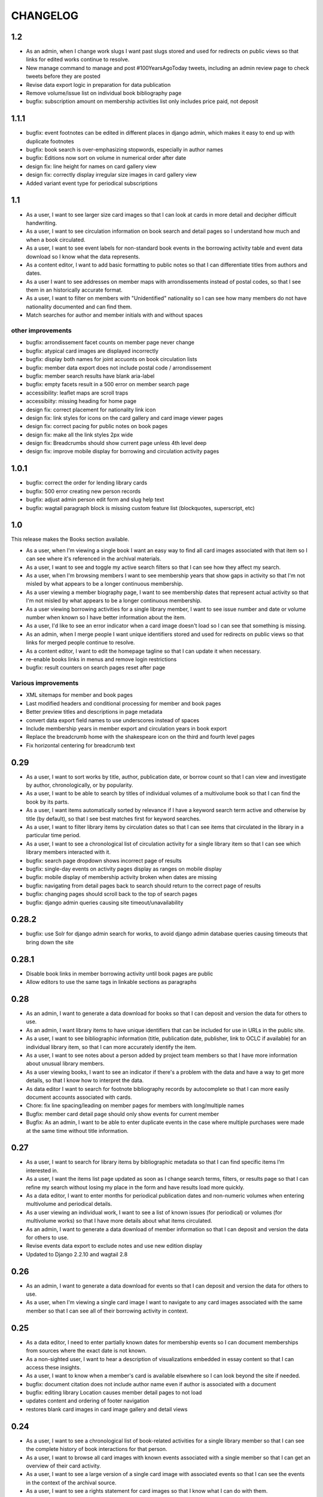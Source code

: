 .. _CHANGELOG:

CHANGELOG
=========

1.2
---

* As an admin, when I change work slugs I want past slugs stored and used for redirects on public views so that links for edited works continue to resolve.
* New manage command to manage and post #100YearsAgoToday tweets, including an admin review page to check tweets before they are posted
* Revise data export logic in preparation for data publication
* Remove volume/issue list on individual book bibliography page
* bugfix: subscription amount on membership activities list only includes price paid, not deposit

1.1.1
-----

* bugfix: event footnotes can be edited in different places in django admin, which makes it easy to end up with duplicate footnotes
* bugfix: book search is over-emphasizing stopwords, especially in author names
* bugfix: Editions now sort on volume in numerical order after date
* design fix: line height for names on card gallery view
* design fix: correctly display irregular size images in card gallery view
* Added variant event type for periodical subscriptions


1.1
---

* As a user, I want to see larger size card images so that I can look at cards in more detail and decipher difficult handwriting.
* As a user, I want to see circulation information on book search and detail pages so I understand how much and when a book circulated.
* As a user, I want to see event labels for non-standard book events in the borrowing activity table and event data download so I know what the data represents.
* As a content editor, I want to add basic formatting to public notes so that I can differentiate titles from authors and dates.
* As a user I want to see addresses on member maps with arrondissements instead of postal codes, so that I see them in an historically accurate format.
* As a user, I want to filter on members with "Unidentified" nationality so I can see how many members do not have nationality documented and can find them.
* Match searches for author and member initials with and without spaces

other improvements
~~~~~~~~~~~~~~~~~~
* bugfix: arrondissement facet counts on member page never change
* bugfix: atypical card images are displayed incorrectly
* bugfix: display both names for joint accuonts on book circulation lists
* bugfix: member data export does not include postal code / arrondissement
* bugfix: member search results have blank aria-label
* bugfix: empty facets result in a 500 error on member search page
* accessibility: leaflet maps are scroll traps
* accessibiity: missing heading for home page
* design fix: correct placement for nationality link icon
* design fix: link styles for icons on the card gallery and card image viewer pages
* design fix: correct pacing for public notes on book pages
* design fix: make all the link styles 2px wide
* design fix: Breadcrumbs should show current page unless 4th level deep
* design fix: improve mobile display for borrowing and circulation activity pages

1.0.1
-----

* bugfix: correct the order for lending library cards
* bugfix: 500 error creating new person records
* bugfix: adjust admin person edit form and slug help text
* bugfix: wagtail paragraph block is missing custom feature list (blockquotes,
  superscript, etc)


1.0
---

This release makes the Books section available.

* As a user, when I'm viewing a single book I want an easy way to find all card images associated with that item so I can see where it's referenced in the archival materials.
* As a user, I want to see and toggle my active search filters so that I can see how they affect my search.
* As a user, when I'm browsing members I want to see membership years that show gaps in activity so that I'm not misled by what appears to be a longer continuous membership.
* As a user viewing a member biography page, I want to see membership dates that represent actual activity so that I'm not misled by what appears to be a longer continuous membership.
* As a user viewing borrowing activities for a single library member, I want to see issue number and date or volume number when known so I have better information about the item.
* As a user, I'd like to see an error indicator when a card image doesn't load so I can see that something is missing.
* As an admin, when I merge people I want unique identifiers stored and used for redirects on public views so that links for merged people continue to resolve.
* As a content editor, I want to edit the homepage tagline so that I can update it when necessary.
* re-enable books links in menus and remove login restrictions
* bugfix: result counters on search pages reset after page

Various improvements
~~~~~~~~~~~~~~~~~~~~
* XML sitemaps for member and book pages
* Last modified headers and conditional processing for member and book pages
* Better preview titles and descriptions in page metadata
* convert data export field names to use underscores instead of spaces
* Include membership years in member export and circulation years in book export
* Replace the breadcrumb home with the shakespeare icon on the third and fourth level pages
* Fix horizontal centering for breadcrumb text

0.29
----

* As a user, I want to sort works by title, author, publication date, or borrow count so that I can view and investigate by author, chronologically, or by popularity.
* As a user, I want to be able to search by titles of individual volumes of a multivolume book so that I can find the book by its parts.
* As a user, I want items automatically sorted by relevance if I have a keyword search term active and otherwise by title (by default), so that I see best matches first for keyword searches.
* As a user, I want to filter library items by circulation dates so that I can see items that circulated in the library in a particular time period.
* As a user, I want to see a chronological list of circulation activity for a single library item so that I can see which library members interacted with it.
* bugfix: search page dropdown shows incorrect page of results
* bugfix: single-day events on activity pages display as ranges on mobile display
* bugfix: mobile display of membership activity broken when dates are missing
* bugfix: navigating from detail pages back to search should return to the correct page of results
* bugfix: changing pages should scroll back to the top of search pages
* bugfix: django admin queries causing site timeout/unavailability

0.28.2
------

* bugfix: use Solr for django admin search for works, to avoid django admin
  database queries causing timeouts that bring down the site

0.28.1
------

* Disable book links in member borrowing activity until book pages are public
* Allow editors to use the same tags in linkable sections as paragraphs

0.28
----
* As an admin, I want to generate a data download for books so that I can deposit and version the data for others to use.
* As an admin, I want library items to have unique identifiers that can be included for use in URLs in the public site.
* As a user, I want to see bibliographic information (title, publication date, publisher, link to OCLC if available) for an individual library item, so that I can more accurately identify the item.
* As a user, I want to see notes about a person added by project team members so that I have more information about unusual library members.
* As a user viewing books, I want to see an indicator if there's a problem with the data and have a way to get more details, so that I know how to interpret the data.
* As data editor I want to search for footnote bibliography records by autocomplete so that I can more easily document accounts associated with cards.
* Chore: fix line spacing/leading on member pages for members with long/multiple names
* Bugfix: member card detail page should only show events for current member
* Bugfix: As an admin, I want to be able to enter duplicate events in the case where multiple purchases were made at the same time without title information.

0.27
----

* As a user, I want to search for library items by bibliographic metadata so that I can find specific items I’m interested in.
* As a user, I want the items list page updated as soon as I change search terms, filters, or results page so that I can refine my search without losing my place in the form and have results load more quickly.
* As a data editor, I want to enter months for periodical publication dates and non-numeric volumes when entering multivolume and periodical details.
* As a user viewing an individual work, I want to see a list of known issues (for periodical) or volumes (for multivolume works) so that I have more details about what items circulated.
* As an admin, I want to generate a data download of member information so that I can deposit and version the data for others to use.
* Revise events data export to exclude notes and use new edition display
* Updated to Django 2.2.10 and wagtail 2.8

0.26
----

* As an admin, I want to generate a data download for events so that I can deposit and version the data for others to use.
* As a user, when I'm viewing a single card image I want to navigate to any card images associated with the same member so that I can see all of their borrowing activity in context.

0.25
----

* As a data editor, I need to enter partially known dates for membership events so I can document memberships from sources where the exact date is not known.
* As a non-sighted user, I want to hear a description of visualizations embedded in essay content so that I can access these insights.
* As a user, I want to know when a member's card is available elsewhere so I can look beyond the site if needed.
* bugfix: document citation does not include author name even if author is associated with a document
* bugfix: editing library Location causes member detail pages to not load
* updates content and ordering of footer navigation
* restores blank card images in card image gallery and detail views

0.24
----

* As a user, I want to see a chronological list of book-related activities for a single library member so that I can see the complete history of book interactions for that person.
* As a user, I want to browse all card images with known events associated with a single member so that I can get an overview of their card activity.
* As a user, I want to see a large version of a single card image with associated events so that I can see the events in the context of the archival source.
* As a user, I want to see a rights statement for card images so that I know what I can do with them.
* As a user, I want to find members based on partial name matches so that I can find all variations of a name.
* As a user, I want sorting and search on member names to ignore case and work with or without accents so that I can find people more easily.
* As a content editor, I want to create linkable anchors in documents so that I can reference specific sections of my content on other pages.
* As a user, I want to see an indicator when my search doesn't return any results or something goes wrong so I know what happened.
* bugfix: account event_date_ranges doesn't properly handle ranges with end date but no start date
* bugfix: pages with breadcrumbs generate 500 error when schema.org is down
* bugfix: misconfigured signal handler causing 500 error on admin edits on addresses
* Numerous design and consistency improvements

0.23.1
------

* bugfix: event signal handler causing an error on admin edits


0.23
----

* As a user, I want to see a map of all of a member's known addresses so I can see where in Paris members lived.
* As a user, I want to browse a list of published editorial content so that I can see what analytical and scholarly content is available to read.
* As a user, I want to filter library members by arrondissement so I can find library members who lived in a particular part of Paris.
* As a user, I want to see a member's primary or best name prominently and also see other known names or so that I can recognize them and see how they were listed in the archival materials.
* As an admin, I want library members to have unique identifiers that can be used for URLs in the public site.
* As an admin, I want changes made to people and events in the admin interface to automatically update the member search, so that content in the search and admin interface stay in sync.
* As an admin, I want changes made to authors and books in the admin interface to automatically update the book search, so that content in the search and admin interface stay in sync.
* As an admin, I want changes made to card holders, card events, and thumbnails in the admin interface to automatically update the card search, so that content in the search and admin interface stay in sync.
* As a content admin, I want to view graphs showing an overview of library membership over time so that I can see how card and logbook data compares and so I can download an SVG to include in an essay.
* As a content admin, I want to add authors, publication date, and editors for essay pages so I can document the provenance of the content.
* As a content editor, I want to add new or edit existing editorial content so that I can publish and promote scholarly work related to the project.

* Rename 'sex' to 'gender' project-wide
* Update About and Sources landing pages so that tiles do not display any text description

0.22
----

* As a user, I want to browse a list of card images so that I can see digitized lending cards belonging to library members.
* As a user, I want the card image list paginated so that I don't have to browse through all the cards at once.
* As a user, I want the card image list page updated as soon as I change search terms, filters, or results page so that I can refine my search without losing my place in the form and have results load more quickly.
* As a user, I want to filter library members by nationality so that I can find all library members from a particular country.
* As a user, I want my filter options on the search page to be grouped into collapsible tabs so that I can find relevant filters more quickly.
* As a user, I want to see a visualization of a person’s library membership timeline so that I can get an overview of when and how they interacted with the library.

0.21
----

* As a user, I want to see an error page when the content I'm looking for isn't found so that I can choose a different path.
* As a user, I want to see an error page when the site is malfunctioning so that I can report the issue.
* As a data editor, I want the card image URLs in footnotes updated to resolve to Figgy after content is migrated so that I can access images in their new location.
* As data editor, I want to see thumbnails for bibliography and footnote records that have manifests and canvases attached, so I can check against the thumbnail and access the full size images.
* As a content admin, I want to select a featured image for content pages so I can give an idea of the content on the sources landing page and provide a visual preview for social media.
* As a content editor, I want to add SVG images to content pages so that I can include data visualizations and other scalable images.

* Temporarily configure public but incomplete urls to be login only
* Enable Google Analytics
* Content page text styles and updates
* Set up Content Security Policy

0.20
----

* As a user, I want to see a chronological list of membership activities for a single library member so that I can see the complete subscription activity for that person.

0.19
----

* As a data editor, I want to view and edit library items as works and associated editions so that I can have events related to the same item grouped but still document known editions.
* As an admin, I want to see how many times an item was purchased or associated with any event so that I can investigate unborrowed books more easily.
* As an admin, I want item borrow, purchase, and total event counts included in the CSV export so I can find and analyze books without associated events.
* bugfix: incorrect borrow counts in admin when search terms are active
* Removed XML import code (no longer needed, not maintaining)

0.18
----
* As a content editor I want to enter public notes for items and people so I can document details to be shown on the public site
* As a content editor, I want a URL field on library items so I can add a link to a full-text version.
* As a content editor, I need to add and edit partial dates for generic events so that I can record whatever portion of the date is available when the exact date is not known.
* As a user, I want to filter library members by birth year so that I can do generational comparison, such as looking at just members from the Lost Generation.
* Initial reactive Books search

0.17
----

* As a user, I want to filter library members by membership dates so that I can see who was active in the library in a particular time period.
* As a user, if I load the members search page with invalid input I want to see the error so I know what’s wrong and can tell when I’ve fixed the problem.

* bugfix: OCLC search syntax error breaks OCLC reconciliation
* updates templates for book & member details to use more semantic markup
* adds a stub book detail page

0.16
----

* As a user, I want to view and navigate by breadcrumbs so I know where I am in the site hierarchy and can navigate to pages above the one I'm on.
* As a content editor, I want to view and edit item format so I can designate item type.
* As a content editor, I want to view and edit item work URI, edition URI, and view subject and genre information so that I can review and correct the information.
* As an admin, I want items updated with matching OCLC work URI, best match edition URI, genre, and subjects so that I can include information from OCLC so users will know more about the books.

* bugfix: account earliest_date and last_date methods don't account for partially known dates
* bugfix: result list styles are broken on books list
* bugfix: tooltip is triggered by hovering space where it would appear

0.15
----

* As a user, I want the members list page updated as soon as I change search terms, filters, or results page so that I can refine my search without losing my place in the form and have results load more quickly.
* As a user, I want the count of members with cards to update as soon as I change search terms or filters so that I can see an accurate number for my current search.
* As a user, I want to filter library members by gender so that I can see the gender composition of library members.
* As a content editor, I want account id number listed in the person admin list view and person CSV export so that I have more information for decisions about merging people records.

* bugfix: don't defer loading of <script>s to avoid flash of unstyled content

0.14
----

* As a user I want members automatically sorted by relevance if I have a keyword search term active and otherwise by member name, so that I see best matches first for keyword searches.
* As a user, I want to filter library members to those with a lending card available on the site so that I can focus on members with cards and borrowing activity.
* As an admin, I want to see a report of OCLC work and edition URI matches for all items so that I can review and determine the criteria for acceptable matches.
* As a content editor, I want to add partial start and end date information for addresses so I can document the dates when only the month or year is known.

* Completes template and styles for pagination and sorting controls
* bugfix: members keyword search sort most relevant items first instead of last


0.13
----

* As a user, I want to search for library members by name or partial name so that I can find specific people I’m interested in.
* Updated results template & styles for book browse page

0.12
----

* As a user, I want the library member list paginated so that I don't have to browse through all the names at once.
* As a user, I want to browse a list of books so that I can see all the books known to have circulated through the library.
* As a user, I want the books list paginated so that I don't have to browse through all the titles at once.

* Updated JavaScript pipeline for TypeScript


0.11 Admin enhancements and initial Solr functionality
------------------------------------------------------
* As a data editor I want to document generic events related to books so that I can reflect the idiosyncrasies of non-standard borrowing events.
* As a data editor I want to search for footnote bibliography records by autocomplete so that I can more easily document events from the cards.
* As a content editor, I want to see a list of subscription events for people in the csv export so that I can make more informed decisions about merging people.
* As a user, I want to browse a list of library members sorted alphabetically by last name so that I can see all the names of people known to have patronized the library.

* Adds Solr functionality and configset installation instructions.
* Adds styles for member list search results.


0.10 Initial member list and Wagtail CMS functionality
------------------------------------------------------

Adds front-end styles and Webpack functionality, as well as Wagtail CMS.

* As a user, I want to see available demographic and library information (birth/death dates, nationality, membership dates, link to VIAF if available) for an individual library member, so that I can find out more about the person.
* As a content editor, I want to create and edit content pages on the site so that I can update text on the site when information changes


0.9 Add Purchase events to admin
----------------------------------

Exposes Purchase events for use on the Django admin

* As a content editor, I want to add and edit purchasing events so that I can add identified purchases visible on lending library cards.
* As a content editor, I need to add and edit partial dates for purchasing events so that I can record whatever portion of the date is available when the exact date is not known.
* As a content editor, I want to document the source of purchasing event information so that it will be linked to the card image for eventual public display.


0.8 Personography reports and other fixes
-----------------------------------------

Exports and a new verified flag for Person records to support personography
data work, including identifying records to be merged or demerged

* As a content admin, I want to export information about people in the database so I can work with it in other systems such as OpenRefine.
* As an admin, I want to generate a report of library members with large time gaps between events in their account history to identify records that may need demerging.
* As a content admin, I want to mark a person record as verified so that I can document that all the information in the record has been checked against the relevant archival sources.
* bugfix: merging into a logbook only person deletes account/lending card association if present
* bugfix: footnote editing causes a server error


0.7 Item and Person admin improvements
--------------------------------------

Adds filters and sorting options to the Person and Item admin views that enhance
content editor tasks, including tracking/sorting by update timestamps, filtering
Persons by role (member/creator/uncategorized), merging Persons without accounts,
searching items by database ID, and tracking BCE DateRanges for Person lifetimes.

* As a content editor, I want to see and sort on the date an item or person record was last updated so I can easily find recently edited records.
* As a content editor, I want to enter negative birth and death years so I can track biographical data for authors like Euripides.
* As a content editor, I want to search items by database id so that I can easily find items using the identifiers in the CSV export or notes.
* As a content editor, I want the option of merging people without accounts so that I can merge records for creators who were accidentally entered twice.
* As a content editor, I want to filter people in the personography by creator or library member so I can look at a subset of the people based on the kind of data work I'm doing.

0.6 Card import and basic item admin
------------------------------------

Provides editing functionality for borrowing events, including partial dates,
and basic bibliographic data for lending library item records.
Import script to migrate borrowing events and item information from
marked up XML lending card transcriptions into the database.


* As a global admin, I want a one-time import of regularized titles so that items can be managed in the database and associated with borrowing events.
* As a global admin, I want a one-time import of data from lending card XML files so that I can manage borrowing events and borrowed items in the database.
* As a global admin, I want the source of borrowing event information documented so that I can refer back to the item if necessary.
* As a content editor, I want to view and edit borrowing events so that I can review data imported from the cards and correct any errors.
* As a content editor, I need to view and edit partial dates for borrowing events so that I can see and record whatever portion of the date is available when the exact date is not known.
* As an content editor, I want to view borrowing event notes and edit purchase status on the list view so that I can quickly mark bought items that can't be autodetected on import.
* As a content editor, I want to create and edit library item records so that I can review, correct, and expand on basic metadata for imported library item stub data.
* As a content editor, I want to create and edit item creator types so that I can track item creator roles including author, translator, and editor.
* As an content editor, I want to see how many times an item has been borrowed and have an easy way to access all borrowing events for that item so I can investigate unclear titles and remove unused ones.
* As a global admin, I want a CSV export of bibliographic item data so that I can track data work and explore bulk data enhancements.
* As a content editor, I want to see an indicator if a person has an associated card so that I can distinguish library members with cards.
* bugfix: Admin menu order on the main dashboard is unstable

0.5 Data Entry Improvements II
------------------------------

Minor improvements to Django admin site functionality and data migration to
resolve Subscriptions with durations left in months as part of a previous
migration.

* As a content editor, when I merge two individuals, I want the notes field to include the date when the merge was completed, so that I can keep track of biographical work in the archive.
* As a content editor, I want to return to the page I was on when I started the process of merging people records so that I can continue working where I left off.
* As a content editor, I want to see a listing of reimbursements that an individual's account received, so that I can examine patterns in reimbursements as part of the lending library.

* One-time data migration to correct subscription durations not converted from months to days

0.4 Personography Merge
-----------------------

* As a content editor, I want to merge person records so that I can combine account records when I've identified duplicated people
* Removes now obsolete `import_logbooks` manage command.

0.3.1
-----
* Remove unneeded database backup from Ansible deploy.

0.3 Data Entry Improvements
---------------------------

Improvements to the admin interface to make data entry and content management
easier and more streamlined (particular emphasis on personography & accounts).

* As a global admin, I want addresses automatically associated with accounts in the logbook where possible to minimize the amount of manual cleanup required.
* As a content editor, I want to enter optional start and/or end dates for a person's addresses so I can document when they lived there if known.
* As a content editor, I want a one-time update to set people's gender based on titles where possible so that I don't have to edit all the records manually.
* As a content editor, I want the end date of a subscription automatically calculated based on start date and duration, so that I can enter subscriptions more quickly.
* As a content editor, I want event duplication to be prevented so I don't accidentally enter the same event twice.
* As a content editor, I want subscription event fields relabeled and ordered as they occur in the logbook so that I can add new subscriptions more efficiently.
* As a content editor, I want the reimbursement event form simplified so I can efficiently add new events.
* As a content editor, I want the personography list to include note previews so I can differentiate ambiguous names.
* As a content editor, I want a person's sort name to autopopulate when I type a single name with no spaces so that I don't have to retype it.
* As a content editor, I want an easy way to get from an account record to the associated person record so I can view and correct person details.
* As a content editor, I need a way to distinguish people with the same name when I'm selecting a person via autocomplete.
* As a content editor, I want currency for all events to default to "Franc" so that I don't have to set it every time.
* As a content editor, I want to edit and add new subscription categories so that I can document them as I discover them.
* As a content editor, I want to see account information when I'm editing a person record so I have enough context to make decisions and find sources.
* As a content editor, I want to see if people in the personography are in the logbooks rather than just that they have an account, because it tells me what data is available for them.
* As a content editor, I want the account list to include first and last known events dates so I can easily see membership timeline.
* As a content editor, when I'm editing accounts I want subscription and reimbursement sections to be open by default so I don't have to click to view membership dates.
* As a content editor, I want the event list to display type before notes so I can easily scan and differentiate events.
* As a content editor, I want project-specific data sections displayed first on the admin dashboard so I can easily get to the data I need to work with.

Known issues
~~~~~~~~~~~~

* Customized ordering on admin dashboard is not consistently displayed as configured.


0.2 Logbook Admin & Import
--------------------------

Admin functionality and data release. Provides administrative functionality for
describing and managing data related to the logbooks for Sylvia Beach's lending
library and their associated accounts.

* As a global admin, I want a one-time import of data from the logbook XML files so that I can manage lending library account and subscription information in the database.
* As a content editor, I want to see an indicator if a person has an account associated so that I can distinguish library members from others associated with the library.
* As a content editor, I want to create and edit account records so I can track how people associated with the library.
* As a content editor, I want to add and edit subscription information so I can track how and when members interacted with the library.
* As a content editor, I want to be able to view subscription events associated with an account so that I can see activity relating to an account at a glance.
* As a content editor, I want to be be able to see information about deposits refunded so that I can learn more about the habits of Beach and her clerks.
* As a content editor, I want to be able to see a listing of all events (regardless of type), so that I can look up their generic fields and any non-standard types that do not have a subcategory such as overdue notices.


0.1 Personography Admin & Import
--------------------------------

Initial release.  Provides administrative functionality for describing and
managing data about people associated with Sylvia Beach's lending library.


* As a global admin, I want a one-time import of data from the personography XML file so that I can manage person information in the database.
* As a global admin, when personography data is imported I want birth and death dates populated from the XML if available or else from VIAF if an id is available, so that dates will be complete and corrected dates will not be lost on import.
* As a content editor, I want to create and edit person records so that I can document biographical details about people associated with Sylvia Beach's lending library.
* As a content editor, I want to add and edit professions so I can categorize people associated with the library by their work.
* As a content editor, I want to add relationships between people in the database so that I can document known associates.
* As a content editor, when I'm viewing the list of people I want to see nationalities and number of associated addresses so I scan for records that need more data.
* As a content editor, I want to add URLs to a person record so I can document the person's wikipedia URL or other relevant websites.
* As a content editor, when I edit a person and add or change the VIAF ID, I want the birth and death dates in the system populated from data available in VIAF in order to make data entry more efficient.
* As a content editor, when I'm editing a person I want to add nationalities via autocomplete so the page loads faster and the list of countries don't take up as much space.
* As a content editor, when I'm editing a person I want to associate addresses via autocomplete so the page loads faster and the list of addresses don't take up as much space.
* As a content editor, when I edit an address with latitude and longitude I want to see a map so I can easily check that the coordinates.
* As a content editor, I want to add and edit countries so I can manage the list of countries available for documenting people’s nationalities.
* As a content editor, I want to add a new or edit an existing footnote and associate it with any other kind of record in the system so that I can document evidence related to assertions made elsewhere in the data.
* As a content editor, when I’m editing a person or address record, I want to be able to add footnotes on the same page so that I can easily document research about names and locations.
